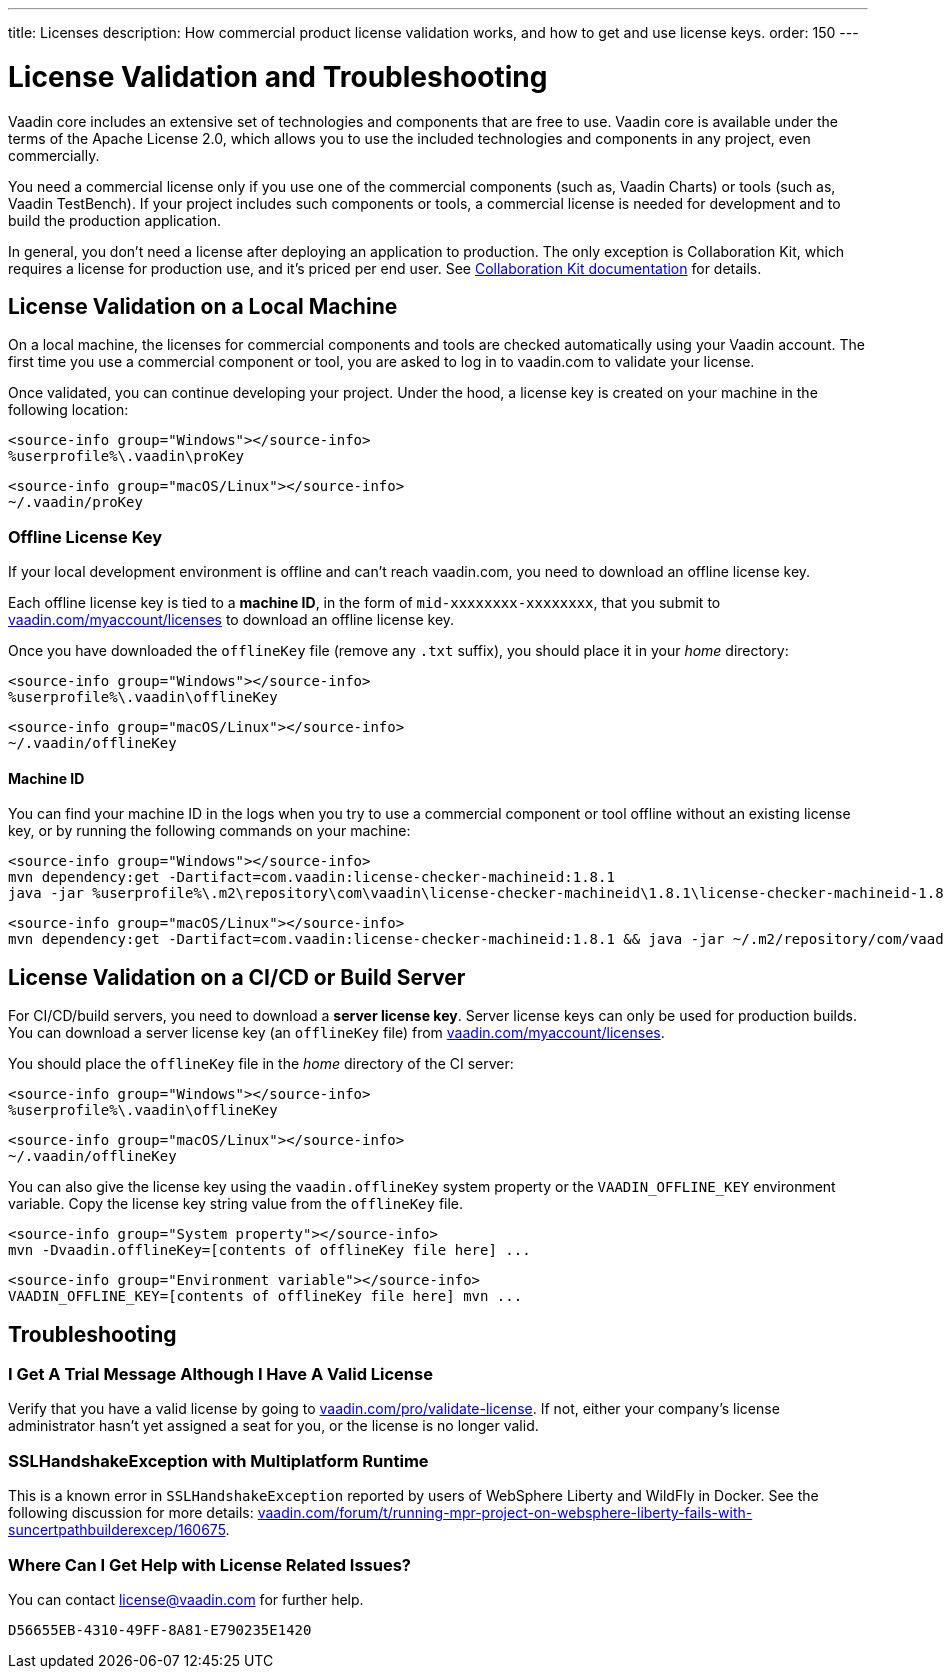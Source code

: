 ---
title: Licenses
description: How commercial product license validation works, and how to get and use license keys.
order: 150
---

= License Validation and Troubleshooting
:hide-uri-scheme:

Vaadin core includes an extensive set of technologies and components that are free to use.
Vaadin core is available under the terms of the Apache License 2.0, which allows you to use the included technologies and components in any project, even commercially.

You need a commercial license only if you use one of the commercial components (such as, Vaadin Charts) or tools (such as, Vaadin TestBench).
If your project includes such components or tools, a commercial license is needed for development and to build the production application.

In general, you don't need a license after deploying an application to production.
The only exception is Collaboration Kit, which requires a license for production use, and it's priced per end user.
See <<{articles}/tools/collaboration/developing-with-ce#,Collaboration Kit documentation>> for details.

[[online-license-key]]
== License Validation on a Local Machine

On a local machine, the licenses for commercial components and tools are checked automatically using your Vaadin account.
The first time you use a commercial component or tool, you are asked to log in to vaadin.com to validate your license.

Once validated, you can continue developing your project.
Under the hood, a license key is created on your machine in the following location:

[.example]
--
[source,filesystem]
----
<source-info group="Windows"></source-info>
%userprofile%\.vaadin\proKey
----

[source,filesystem]
----
<source-info group="macOS/Linux"></source-info>
~/.vaadin/proKey
----
--

[since:com.vaadin:vaadin@V23.2]
[[offline-license-key]]
=== Offline License Key

If your local development environment is offline and can't reach vaadin.com, you need to download an offline license key.

Each offline license key is tied to a *machine ID*, in the form of `mid-xxxxxxxx-xxxxxxxx`, that you submit to https://vaadin.com/myaccount/licenses to download an offline license key.

Once you have downloaded the [filename]`offlineKey` file (remove any [filename]`.txt` suffix), you should place it in your _home_ directory:

[.example]
--
[source,filesystem]
----
<source-info group="Windows"></source-info>
%userprofile%\.vaadin\offlineKey
----

[source,filesystem]
----
<source-info group="macOS/Linux"></source-info>
~/.vaadin/offlineKey
----
--

==== Machine ID

You can find your machine ID in the logs when you try to use a commercial component or tool offline without an existing license key, or by running the following commands on your machine:

[.example]
--
[source,terminal]
----
<source-info group="Windows"></source-info>
mvn dependency:get -Dartifact=com.vaadin:license-checker-machineid:1.8.1
java -jar %userprofile%\.m2\repository\com\vaadin\license-checker-machineid\1.8.1\license-checker-machineid-1.8.1.jar
----

[source,terminal]
----
<source-info group="macOS/Linux"></source-info>
mvn dependency:get -Dartifact=com.vaadin:license-checker-machineid:1.8.1 && java -jar ~/.m2/repository/com/vaadin/license-checker-machineid/1.8.1/license-checker-machineid-1.8.1.jar
----
--


[[server-license-key]]
== License Validation on a CI/CD or Build Server

For CI/CD/build servers, you need to download a **server license key**.
Server license keys can only be used for production builds.
You can download a server license key (an [filename]`offlineKey` file) from https://vaadin.com/myaccount/licenses.

You should place the [filename]`offlineKey` file in the _home_ directory of the CI server:

[.example]
--
[source,filesystem]
----
<source-info group="Windows"></source-info>
%userprofile%\.vaadin\offlineKey
----

[source,filesystem]
----
<source-info group="macOS/Linux"></source-info>
~/.vaadin/offlineKey
----
--

You can also give the license key using the `vaadin.offlineKey` system property or the `VAADIN_OFFLINE_KEY` environment variable.
Copy the license key string value from the [filename]`offlineKey` file.

[.example]
--
[source,terminal]
----
<source-info group="System property"></source-info>
mvn -Dvaadin.offlineKey=[contents of offlineKey file here] ...
----

[source,terminal]
----
<source-info group="Environment variable"></source-info>
VAADIN_OFFLINE_KEY=[contents of offlineKey file here] mvn ...
----
--

== Troubleshooting

// Questions are presented in the first person format
pass:[<!-- vale Vaadin.FirstPerson = NO -->]

=== I Get A Trial Message Although I Have A Valid License
Verify that you have a valid license by going to https://vaadin.com/pro/validate-license.
If not, either your company's license administrator hasn't yet assigned a seat for you, or the license is no longer valid.

=== SSLHandshakeException with Multiplatform Runtime
This is a known error in `SSLHandshakeException` reported by users of WebSphere Liberty and WildFly in Docker.
See the following discussion for more details: https://vaadin.com/forum/t/running-mpr-project-on-websphere-liberty-fails-with-suncertpathbuilderexcep/160675.

=== Where Can I Get Help with License Related Issues?
You can contact link:mailto:license@vaadin.com[license@vaadin.com] for further help.


[discussion-id]`D56655EB-4310-49FF-8A81-E790235E1420`
